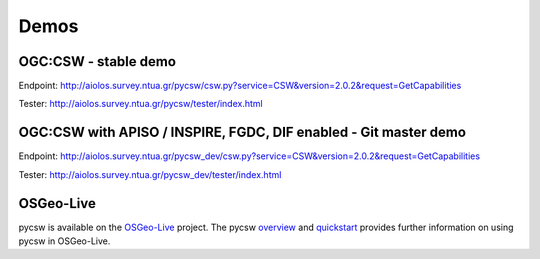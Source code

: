 .. _demos:

Demos
=====


OGC:CSW - stable demo
---------------------

Endpoint: http://aiolos.survey.ntua.gr/pycsw/csw.py?service=CSW&version=2.0.2&request=GetCapabilities

Tester: http://aiolos.survey.ntua.gr/pycsw/tester/index.html


OGC:CSW with APISO / INSPIRE, FGDC, DIF enabled - Git master demo
-----------------------------------------------------------------

Endpoint: http://aiolos.survey.ntua.gr/pycsw_dev/csw.py?service=CSW&version=2.0.2&request=GetCapabilities

Tester: http://aiolos.survey.ntua.gr/pycsw_dev/tester/index.html

OSGeo-Live
----------

pycsw is available on the `OSGeo-Live`_ project.  The pycsw `overview`_ and `quickstart`_ provides further information on using pycsw in OSGeo-Live.

.. _`OSGeo-Live`: http://live.osgeo.org/
.. _`overview`: http://live.osgeo.org/en/overview/pycsw_overview.html
.. _`quickstart`: http://live.osgeo.org/en/quickstart/pycsw_quickstart.html
